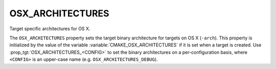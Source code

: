 OSX_ARCHITECTURES
-----------------

Target specific architectures for OS X.

The ``OSX_ARCHITECTURES`` property sets the target binary architecture for
targets on OS X (``-arch``).  This property is initialized by the value of the
variable :variable:`CMAKE_OSX_ARCHITECTURES` if it is set when a target is
created.  Use :prop_tgt:`OSX_ARCHITECTURES_<CONFIG>` to set the binary
architectures on a per-configuration basis, where ``<CONFIG>`` is an
upper-case name (e.g. ``OSX_ARCHITECTURES_DEBUG``).
